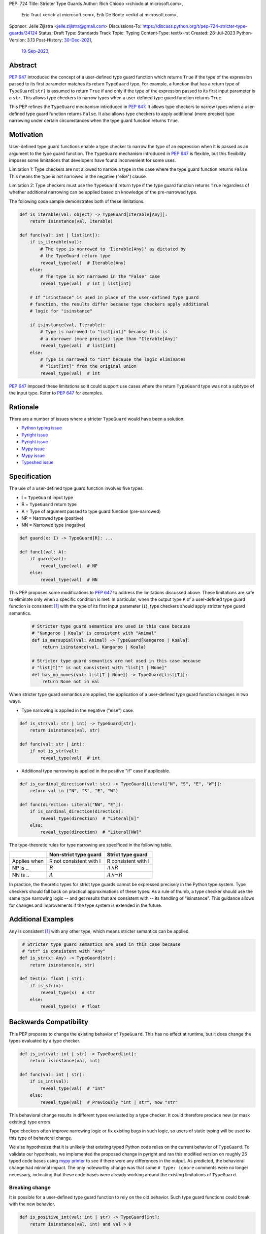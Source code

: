 PEP: 724
Title: Stricter Type Guards
Author: Rich Chiodo <rchiodo at microsoft.com>,
        Eric Traut <erictr at microsoft.com>,
        Erik De Bonte <erikd at microsoft.com>,
Sponsor: Jelle Zijlstra <jelle.zijlstra@gmail.com>
Discussions-To: https://discuss.python.org/t/pep-724-stricter-type-guards/34124
Status: Draft
Type: Standards Track
Topic: Typing
Content-Type: text/x-rst
Created: 28-Jul-2023
Python-Version: 3.13
Post-History: `30-Dec-2021 <https://mail.python.org/archives/list/typing-sig@python.org/thread/EMUD2D424OI53DCWQ4H5L6SJD2IXBHUL/>`__,
              `19-Sep-2023 <https://discuss.python.org/t/pep-724-stricter-type-guards/34124>`__,

Abstract
========

:pep:`647` introduced the concept of a user-defined type guard function which
returns ``True`` if the type of the expression passed to its first parameter
matches its return ``TypeGuard`` type. For example, a function that has a
return type of ``TypeGuard[str]`` is assumed to return ``True`` if and only if
the type of the expression passed to its first input parameter is a ``str``.
This allows type checkers to narrow types when a user-defined type guard
function returns ``True``.

This PEP refines the ``TypeGuard`` mechanism introduced in :pep:`647`. It
allows type checkers to narrow types when a user-defined type guard function
returns ``False``. It also allows type checkers to apply additional (more
precise) type narrowing under certain circumstances when the type guard
function returns ``True``.


Motivation
==========

User-defined type guard functions enable a type checker to narrow the type of
an expression when it is passed as an argument to the type guard function. The
``TypeGuard`` mechanism introduced in :pep:`647` is flexible, but this
flexibility imposes some limitations that developers have found inconvenient
for some uses.

Limitation 1: Type checkers are not allowed to narrow a type in the case where
the type guard function returns ``False``. This means the type is not narrowed
in the negative ("else") clause.

Limitation 2: Type checkers must use the ``TypeGuard`` return type if the type
guard function returns ``True`` regardless of whether additional narrowing can
be applied based on knowledge of the pre-narrowed type.

The following code sample demonstrates both of these limitations.

.. code-block:: python

    def is_iterable(val: object) -> TypeGuard[Iterable[Any]]:
        return isinstance(val, Iterable)

    def func(val: int | list[int]):
        if is_iterable(val):
            # The type is narrowed to 'Iterable[Any]' as dictated by
            # the TypeGuard return type
            reveal_type(val)  # Iterable[Any]
        else:
            # The type is not narrowed in the "False" case
            reveal_type(val)  # int | list[int]

        # If "isinstance" is used in place of the user-defined type guard
        # function, the results differ because type checkers apply additional
        # logic for "isinstance"

        if isinstance(val, Iterable):
            # Type is narrowed to "list[int]" because this is
            # a narrower (more precise) type than "Iterable[Any]"
            reveal_type(val)  # list[int]
        else:
            # Type is narrowed to "int" because the logic eliminates
            # "list[int]" from the original union
            reveal_type(val)  # int


:pep:`647` imposed these limitations so it could support use cases where the
return ``TypeGuard`` type was not a subtype of the input type. Refer to
:pep:`647` for examples.

Rationale
=========

There are a number of issues where a stricter ``TypeGuard`` would have
been a solution:

* `Python typing issue <https://github.com/python/typing/issues/1351>`__
* `Pyright issue <https://github.com/microsoft/pyright/issues/3450>`__
* `Pyright issue <https://github.com/microsoft/pyright/issues/3466>`__
* `Mypy issue <https://github.com/python/mypy/issues/15305>`__
* `Mypy issue <https://github.com/python/mypy/issues/15520>`__
* `Typeshed issue <https://github.com/python/typeshed/issues/8009>`__


Specification
=============

The use of a user-defined type guard function involves five types:

* I = ``TypeGuard`` input type
* R = ``TypeGuard`` return type
* A = Type of argument passed to type guard function (pre-narrowed)
* NP = Narrowed type (positive)
* NN = Narrowed type (negative)

.. code-block:: python

    def guard(x: I) -> TypeGuard[R]: ...

    def func1(val: A):
        if guard(val):
            reveal_type(val)  # NP
        else:
            reveal_type(val)  # NN


This PEP proposes some modifications to :pep:`647` to address the limitations
discussed above. These limitations are safe to eliminate only when a specific
condition is met. In particular, when the output type ``R`` of a user-defined
type guard function is consistent [#isconsistent]_ with the type of its first
input parameter (``I``), type checkers should apply stricter type guard
semantics.

  .. code-block:: python

     # Stricter type guard semantics are used in this case because
     # "Kangaroo | Koala" is consistent with "Animal"
     def is_marsupial(val: Animal) -> TypeGuard[Kangaroo | Koala]:
         return isinstance(val, Kangaroo | Koala)

     # Stricter type guard semantics are not used in this case because
     # "list[T]"" is not consistent with "list[T | None]"
     def has_no_nones(val: list[T | None]) -> TypeGuard[list[T]]:
         return None not in val

When stricter type guard semantics are applied, the application of a
user-defined type guard function changes in two ways.

* Type narrowing is applied in the negative ("else") case.

.. code-block:: python

    def is_str(val: str | int) -> TypeGuard[str]:
        return isinstance(val, str)

    def func(val: str | int):
        if not is_str(val):
            reveal_type(val)  # int

* Additional type narrowing is applied in the positive "if" case if applicable.

.. code-block:: python

    def is_cardinal_direction(val: str) -> TypeGuard[Literal["N", "S", "E", "W"]]:
        return val in ("N", "S", "E", "W")

    def func(direction: Literal["NW", "E"]):
        if is_cardinal_direction(direction):
            reveal_type(direction)  # "Literal[E]"
        else:
            reveal_type(direction)  # "Literal[NW]"


The type-theoretic rules for type narrowing are specificed in the following
table.

============ ======================= ===================
\            Non-strict type guard   Strict type guard
============ ======================= ===================
Applies when R not consistent with I R consistent with I
NP is ..     :math:`R`               :math:`A \land R`
NN is ..     :math:`A`               :math:`A \land \neg{R}`
============ ======================= ===================

In practice, the theoretic types for strict type guards cannot be expressed
precisely in the Python type system. Type checkers should fall back on
practical approximations of these types. As a rule of thumb, a type checker
should use the same type narrowing logic -- and get results that are consistent
with -- its handling of "isinstance". This guidance allows for changes and
improvements if the type system is extended in the future.


Additional Examples
===================

``Any`` is consistent [#isconsistent]_ with any other type, which means
stricter semantics can be applied.

.. code-block:: python

     # Stricter type guard semantics are used in this case because
     # "str" is consistent with "Any"
    def is_str(x: Any) -> TypeGuard[str]:
        return isinstance(x, str)

    def test(x: float | str):
        if is_str(x):
            reveal_type(x)  # str
        else:
            reveal_type(x)  # float


Backwards Compatibility
=======================

This PEP proposes to change the existing behavior of ``TypeGuard``. This has no
effect at runtime, but it does change the types evaluated by a type checker.

.. code-block:: python

    def is_int(val: int | str) -> TypeGuard[int]:
        return isinstance(val, int)

    def func(val: int | str):
        if is_int(val):
            reveal_type(val)  # "int"
        else:
            reveal_type(val)  # Previously "int | str", now "str"


This behavioral change results in different types evaluated by a type checker.
It could therefore produce new (or mask existing) type errors.

Type checkers often improve narrowing logic or fix existing bugs in such logic,
so users of static typing will be used to this type of behavioral change.

We also hypothesize that it is unlikely that existing typed Python code relies
on the current behavior of ``TypeGuard``. To validate our hypothesis, we
implemented the proposed change in pyright and ran this modified version on
roughly 25 typed code bases using `mypy primer`__  to see if there were any
differences in the output. As predicted, the behavioral change had minimal
impact. The only noteworthy change was that some ``# type: ignore`` comments
were no longer necessary, indicating that these code bases were already working
around the existing limitations of ``TypeGuard``.

__ https://github.com/hauntsaninja/mypy_primer

Breaking change
---------------

It is possible for a user-defined type guard function to rely on the old
behavior. Such type guard functions could break with the new behavior.

.. code-block:: python

    def is_positive_int(val: int | str) -> TypeGuard[int]:
        return isinstance(val, int) and val > 0

    def func(val: int | str):
        if is_positive_int(val):
            reveal_type(val)  # "int"
        else:
            # With the older behavior, the type of "val" is evaluated as
            # "int | str"; with the new behavior, the type is narrowed to
            # "str", which is perhaps not what was intended.
            reveal_type(val)

We think it is unlikley that such user-defined type guards exist in real-world
code. The mypy primer results didn't uncover any such cases.


How to Teach This
=================

Users unfamiliar with ``TypeGuard`` are likely to expect the behavior outlined
in this PEP, therefore making ``TypeGuard`` easier to teach and explain.


Reference Implementation
========================

A reference `implementation`__ of this idea exists in pyright.

__ https://github.com/microsoft/pyright/commit/9a5af798d726bd0612cebee7223676c39cf0b9b0

To enable the modified behavior, the configuration flag
``enableExperimentalFeatures`` must be set to true. This can be done on a
per-file basis by adding a comment:

.. code-block:: python

    # pyright: enableExperimentalFeatures=true


Rejected Ideas
==============

StrictTypeGuard
---------------

A new ``StrictTypeGuard`` construct was proposed. This alternative form would
be similar to a ``TypeGuard`` except it would apply stricter type guard
semantics. It would also enforce that the return type was consistent
[#isconsistent]_ with the input type. See this thread for details:
`StrictTypeGuard proposal`__

__ https://github.com/python/typing/discussions/1013#discussioncomment-1966238

This idea was rejected because it is unnecessary in most cases and added
unnecessary complexity. It would require the introduction of a new special
form, and developers would need to be educated about the subtle difference
between the two forms.

TypeGuard with a second output type
-----------------------------------

Another idea was proposed where ``TypeGuard`` could support a second optional
type argument that indicates the type that should be used for narrowing in the
negative ("else") case.

.. code-block:: python

    def is_int(val: int | str) -> TypeGuard[int, str]:
        return isinstance(val, int)


This idea was proposed `here`__.

__ https://github.com/python/typing/issues/996

It was rejected because it was considered too complicated and addressed only
one of the two main limitations of ``TypeGuard``. Refer to this `thread`__ for
the full discussion.

__ https://mail.python.org/archives/list/typing-sig@python.org/thread/EMUD2D424OI53DCWQ4H5L6SJD2IXBHUL


Footnotes
=========

.. [#isconsistent] :pep:`PEP 483's discussion of is-consistent <483#summary-of-gradual-typing>`


Copyright
=========

This document is placed in the public domain or under the
CC0-1.0-Universal license, whichever is more permissive.

